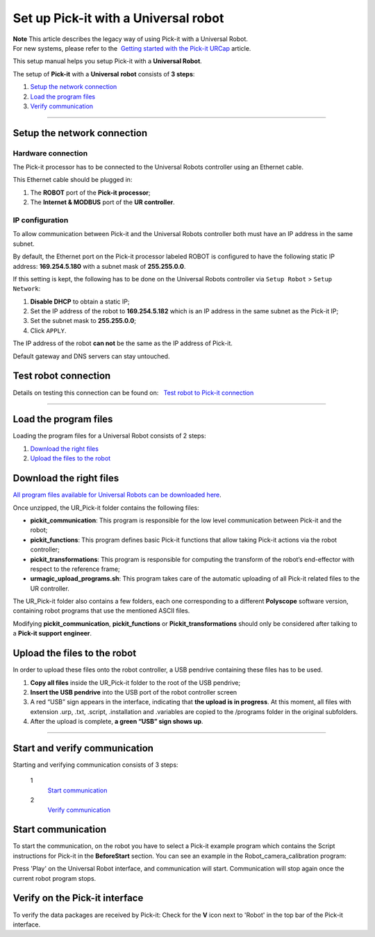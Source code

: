 .. _universal-robots:

Set up Pick-it with a Universal robot
=====================================

| **Note** This article describes the legacy way of using Pick-it with a
  Universal Robot.
| For new systems, please refer to the  `Getting started with the
  Pick-it
  URCap <https://support.pickit3d.com/article/75-getting-started-with-the-pick-it-urcap>`__
  article.

This setup manual helps you setup Pick-it with a **Universal Robot**.

The setup of **Pick-it** with a **Universal** **robot** consists of **3
steps**:

#. `Setup the network connection <#chapter01>`__
#. `Load the program files <#chapter02>`__
#. `Verify communication <#chapter03>`__

--------------

Setup the network connection
----------------------------

Hardware connection
~~~~~~~~~~~~~~~~~~~

The Pick-it processor has to be connected to the Universal Robots
controller using an Ethernet cable. 

This Ethernet cable should be plugged in:

#. The **ROBOT** port of the **Pick-it processor**; 
#. The **Internet & MODBUS** port of the **UR controller**.

IP configuration
~~~~~~~~~~~~~~~~

To allow communication between Pick-it and the Universal
Robots controller both must have an IP address in the same subnet.

By default, the Ethernet port on the Pick-it processor labeled ROBOT is
configured to have the following static IP address: **169.254.5.180**
with a subnet mask of **255.255.0.0**.

If this setting is kept, the following has to be done on the Universal
Robots controller via ``Setup Robot`` > ``Setup Network``: 

#. **Disable DHCP** to obtain a static IP;
#. Set the IP address of the robot to **169.254.5.182** which is an IP
   address in the same subnet as the Pick-it IP;
#. Set the subnet mask to **255.255.0.0**;
#. Click ``APPLY``.

The IP address of the robot **can not** be the same as the IP address of
Pick-it.

|image0|

.. raw:: html

   <div class-"callout">

Default gateway and DNS servers can stay untouched. 

.. raw:: html

   </div>

Test robot connection
---------------------

Details on testing this connection can be found on:   `Test robot to
Pick-it
connection <http://support.pickit3d.com/article/19-test-robot-connection>`__

--------------

Load the program files
----------------------

Loading the program files for a Universal Robot consists of 2 steps:

#. `Download the right files <#download>`__
#. `Upload the files to the robot <#upload>`__

Download the right files
------------------------

`All program files available for Universal Robots can be downloaded
here <https://drive.google.com/uc?export-download&id-1VedZYjVvlcyiE4iuqUuF67DsT8545ojU>`__.

Once unzipped, the UR\_Pick-it folder contains the following files:

-  **pickit\_communication**: This program is responsible for the low
   level communication between Pick-it and the robot;
-  **pickit\_functions**: This program defines basic Pick-it functions
   that allow taking Pick-it actions via the robot controller;
-  **pickit\_transformations**: This program is responsible for
   computing the transform of the robot’s end-effector with respect to
   the reference frame;
-  **urmagic\_upload\_programs.sh**: This program takes care of the
   automatic uploading of all Pick-it related files to the UR
   controller.

The UR\_Pick-it folder also contains a few folders, each one
corresponding to a different **Polyscope** software version, containing
robot programs that use the mentioned ASCII files.

.. raw:: html

   <div class-"callout-yellow">

Modifying **pickit\_communication**, **pickit\_functions** or
**Pickit\_transformations** should only be considered after talking to a
**Pick-it support engineer**. 

.. raw:: html

   </div>

Upload the files to the robot
-----------------------------

In order to upload these files onto the robot controller, a
USB pendrive containing these files has to be used.

#. **Copy all files** inside the UR\_Pick-it folder to the root of the
   USB pendrive;
#. **Insert the USB pendrive** into the USB port of the robot controller
   screen
#. A red “USB” sign appears in the interface, indicating that **the
   upload is in progress**.
   At this moment, all files with extension .urp, .txt, .script,
   .installation and .variables are copied to the /programs folder in
   the original subfolders. 
#. After the upload is complete, **a green “USB” sign shows up**.

--------------

Start and verify communication
------------------------------

Starting and verifying communication consists of 3 steps:

 1
    `Start
    communication <https://secure.helpscout.net/docs/583bfcdbc6979106d37373a0/article/5845417a90336006981766b2#start>`__

 2
    `Verify
    communication <https://secure.helpscout.net/docs/583bfcdbc6979106d37373a0/article/5845417a90336006981766b2#verify>`__

Start communication
-------------------

To start the communication, on the robot you have to select a Pick-it
example program which contains the Script instructions for Pick-it in
the **BeforeStart** section. You can see an example in the
Robot\_camera\_calibration program:

|image1|

Press 'Play' on the Universal Robot interface, and communication will
start. Communication will stop again once the current robot program
stops.

Verify on the Pick-it interface
-------------------------------

To verify the data packages are received by Pick-it: Check for the
**V** icon next to 'Robot' in the top bar of the Pick-it interface.

.. |image0| image:: https://s3.amazonaws.com/helpscout.net/docs/assets/583bf3f79033600698173725/images/584e65dd9033602d65f6eb0e/file-0PsWIZrJwk.png
.. |image1| image:: https://lh6.googleusercontent.com/Twwk5VI4Fw2UPVHWRGwAjlArnMa2KVdVx9x5wALONN8KFtmM2Nwn1wVL08b6lne0Xylekg8b6wzKF-17FjjddyLDJ6RjyFb9ew-J_0jg5UB-E8U5DhdVn0D1suGwMC28vvho43g3
   :width: 232px
   :height: 264px
